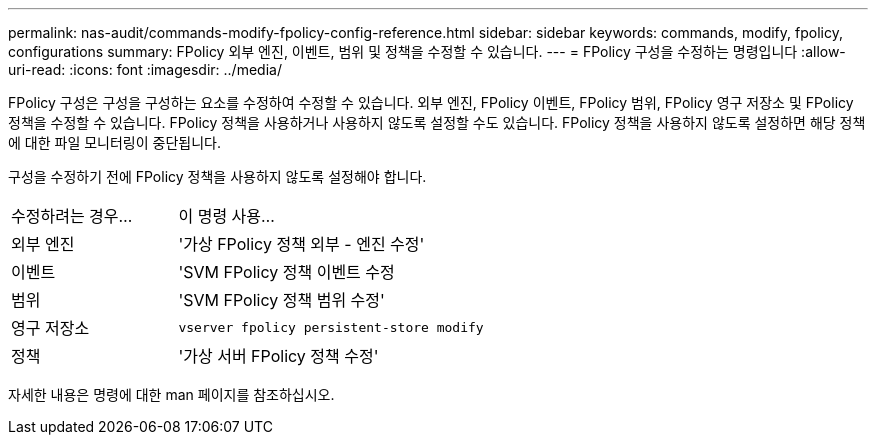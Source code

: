 ---
permalink: nas-audit/commands-modify-fpolicy-config-reference.html 
sidebar: sidebar 
keywords: commands, modify, fpolicy, configurations 
summary: FPolicy 외부 엔진, 이벤트, 범위 및 정책을 수정할 수 있습니다. 
---
= FPolicy 구성을 수정하는 명령입니다
:allow-uri-read: 
:icons: font
:imagesdir: ../media/


[role="lead"]
FPolicy 구성은 구성을 구성하는 요소를 수정하여 수정할 수 있습니다. 외부 엔진, FPolicy 이벤트, FPolicy 범위, FPolicy 영구 저장소 및 FPolicy 정책을 수정할 수 있습니다. FPolicy 정책을 사용하거나 사용하지 않도록 설정할 수도 있습니다. FPolicy 정책을 사용하지 않도록 설정하면 해당 정책에 대한 파일 모니터링이 중단됩니다.

구성을 수정하기 전에 FPolicy 정책을 사용하지 않도록 설정해야 합니다.

[cols="35,65"]
|===


| 수정하려는 경우... | 이 명령 사용... 


 a| 
외부 엔진
 a| 
'가상 FPolicy 정책 외부 - 엔진 수정'



 a| 
이벤트
 a| 
'SVM FPolicy 정책 이벤트 수정



 a| 
범위
 a| 
'SVM FPolicy 정책 범위 수정'



 a| 
영구 저장소
 a| 
`vserver fpolicy persistent-store modify`



 a| 
정책
 a| 
'가상 서버 FPolicy 정책 수정'

|===
자세한 내용은 명령에 대한 man 페이지를 참조하십시오.
